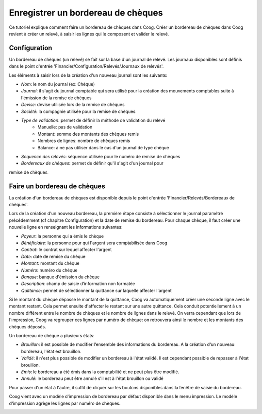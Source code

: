Enregistrer un bordereau de chèques
===================================

Ce tutoriel explique comment faire un bordereau de chèques dans Coog.
Créer un bordereau de chèques dans Coog revient à créer un relevé, à saisir les
lignes qui le composent et valider le relevé.

Configuration
-------------

Un bordereau de chèques (un relevé) se fait sur la base d'un journal de relevé.
Les journaux disponibles sont définis dans le point d'entrée 'Financier/Configuration/Relevés/Journaux de relevés'.

.. image:: images/journal_de_releve.png

Les éléments à saisir lors de la création d'un nouveau journal sont les
suivants:

- *Nom*: le nom du journal (ex: Chèque)
- *Journal*: il s'agit du journal comptable qui sera utilisé pour la création des mouvements comptables suite à l'émission de la remise de chèques
- *Devise*: devise utilisée lors de la remise de chèques
- *Société*: la compagnie utilisée pour la remise de chèques
- *Type de validation*: permet de définir la méthode de validation du relevé
    -  Manuelle: pas de validation
    -  Montant: somme des montants des chèques remis
    -  Nombres de lignes: nombre de chèques remis
    -  Balance: à ne pas utiliser dans le cas d'un journal de type chèque
- *Sequence des relevés*: séquence utilisée pour le numéro de remise de chèques
- *Bordereaux de chèques*: permet de définir qu'il s'agit d'un journal pour
remise de chèques.



Faire un bordereau de chèques
-----------------------------

La création d'un bordereau de chèques est disponible depuis le point d'entrée
'Financier/Relevés/Bordereaux de chèques'.

Lors de la création d'un nouveau bordereau, la première étape consiste à
sélectionner le journal paramétré précédemment (cf chapitre Configuration)
et la date de remise du bordereau.
Pour chaque chèque, il faut créer une nouvelle ligne en renseignant les
informations suivantes:

- *Payeur*: la personne qui a émis le chèque
- *Bénéficiaire*: la personne pour qui l'argent sera comptabilisée dans Coog
- *Contrat*: le contrat sur lequel affecter l'argent
- *Date*: date de remise du chèque
- *Montant*: montant du chèque
- *Numéro*: numéro du chèque
- *Banque*: banque d'émission du chèque
- *Description*: champ de saisie d'information non formatée
- *Quittance*: permet de sélectionner la quittance sur laquelle affecter l'argent

Si le montant du chèque dépasse le montant de la quittance, Coog va
automatiquement créer une seconde ligne avec le montant restant. Cela permet
ensuite d'affecter le restant sur une autre quittance. Cela conduit
potentiellement à un nombre différent entre le nombre de chèques et le nombre
de lignes dans le relevé. On verra cependant que lors de l'impression, Coog va
regrouper ces lignes par numéro de chèque: on retrouvera ainsi le nombre et
les montants des chèques déposés.

.. image:: images/releve.png

Un bordereau de chèque a plusieurs états:

- *Brouillon*: il est possible de modifier l'ensemble des informations du bordereau. A la création d'un nouveau bordereau, l'état est brouillon.
- *Validé*: il n'est plus possible de modifier un bordereau à l'état validé. Il est cependant possible de repasser à l'état brouillon.
- *Emis*: le bordereau a été émis dans la comptabilité et ne peut plus être modifié.
- *Annulé*: le bordereau peut être annulé s'il est à l'état brouillon ou validé

Pour passer d'un état à l'autre, il suffit de cliquer sur les boutons
disponibles dans la fenêtre de saisie du bordereau.

Coog vient avec un modèle d'impression de bordereau par défaut disponible dans
le menu impression. Le modèle d'impression agrège les lignes par numéro de
chèques.

.. image:: images/impression_bordereau.png

